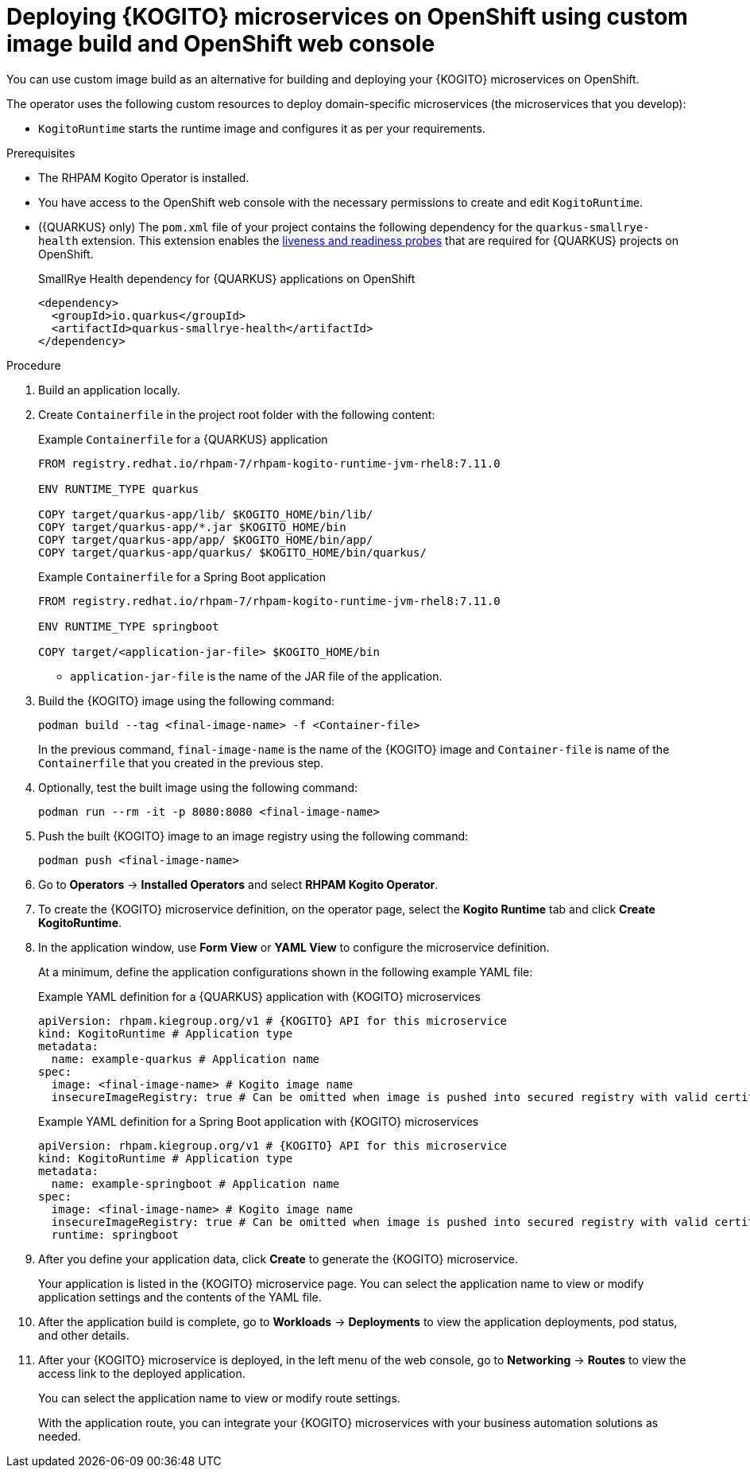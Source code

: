 [id="proc-kogito-microservices-deploying-on-ocp-console-custom-image-build_{context}"]
= Deploying {KOGITO} microservices on OpenShift using custom image build and OpenShift web console

You can use custom image build as an alternative for building and deploying your {KOGITO} microservices on OpenShift.

The operator uses the following custom resources to deploy domain-specific microservices (the microservices that you develop):

* `KogitoRuntime` starts the runtime image and configures it as per your requirements.

.Prerequisites
* The RHPAM Kogito Operator is installed.
* You have access to the OpenShift web console with the necessary permissions to create and edit `KogitoRuntime`.
* ({QUARKUS} only) The `pom.xml` file of your project contains the following dependency for the `quarkus-smallrye-health` extension. This extension enables the https://kubernetes.io/docs/tasks/configure-pod-container/configure-liveness-readiness-startup-probes[liveness and readiness probes] that are required for {QUARKUS} projects on OpenShift.
+
.SmallRye Health dependency for {QUARKUS} applications on OpenShift
[source,xml]
----
<dependency>
  <groupId>io.quarkus</groupId>
  <artifactId>quarkus-smallrye-health</artifactId>
</dependency>
----

.Procedure
. Build an application locally.
. Create `Containerfile` in the project root folder with the following content:
+
--
.Example `Containerfile` for a {QUARKUS} application
[source]
----
FROM registry.redhat.io/rhpam-7/rhpam-kogito-runtime-jvm-rhel8:7.11.0

ENV RUNTIME_TYPE quarkus

COPY target/quarkus-app/lib/ $KOGITO_HOME/bin/lib/
COPY target/quarkus-app/*.jar $KOGITO_HOME/bin
COPY target/quarkus-app/app/ $KOGITO_HOME/bin/app/
COPY target/quarkus-app/quarkus/ $KOGITO_HOME/bin/quarkus/
----

.Example `Containerfile` for a Spring Boot application
[source]
----
FROM registry.redhat.io/rhpam-7/rhpam-kogito-runtime-jvm-rhel8:7.11.0

ENV RUNTIME_TYPE springboot

COPY target/<application-jar-file> $KOGITO_HOME/bin
----

* `application-jar-file` is the name of the JAR file of the application.
--

. Build the {KOGITO} image using the following command:
+
--
[source]
----
podman build --tag <final-image-name> -f <Container-file>
----
In the previous command, `final-image-name` is the name of the {KOGITO} image and `Container-file` is name of the `Containerfile` that you created in the previous step.
--

. Optionally, test the built image using the following command:
+
[source]
----
podman run --rm -it -p 8080:8080 <final-image-name>
----

. Push the built {KOGITO} image to an image registry using the following command:
+
[source]
----
podman push <final-image-name>
----

. Go to *Operators* -> *Installed Operators* and select *RHPAM Kogito Operator*.
. To create the {KOGITO} microservice definition, on the operator page, select the *Kogito Runtime* tab and click *Create KogitoRuntime*.
. In the application window, use *Form View* or *YAML View* to configure the microservice definition.
+
--
At a minimum, define the application configurations shown in the following example YAML file:

.Example YAML definition for a {QUARKUS} application with {KOGITO} microservices
[source,yaml,subs="attributes+"]
----
apiVersion: rhpam.kiegroup.org/v1 # {KOGITO} API for this microservice
kind: KogitoRuntime # Application type
metadata:
  name: example-quarkus # Application name
spec:
  image: <final-image-name> # Kogito image name
  insecureImageRegistry: true # Can be omitted when image is pushed into secured registry with valid certificate
----

.Example YAML definition for a Spring Boot application with {KOGITO} microservices
[source,yaml,subs="attributes+"]
----
apiVersion: rhpam.kiegroup.org/v1 # {KOGITO} API for this microservice
kind: KogitoRuntime # Application type
metadata:
  name: example-springboot # Application name
spec:
  image: <final-image-name> # Kogito image name
  insecureImageRegistry: true # Can be omitted when image is pushed into secured registry with valid certificate
  runtime: springboot
----
--

. After you define your application data, click *Create* to generate the {KOGITO} microservice.
+
Your application is listed in the {KOGITO} microservice page. You can select the application name to view or modify application settings and the contents of the YAML file.

. After the application build is complete, go to *Workloads* -> *Deployments* to view the application deployments, pod status, and other details.

. After your {KOGITO} microservice is deployed, in the left menu of the web console, go to *Networking* -> *Routes* to view the access link to the deployed application.
+
You can select the application name to view or modify route settings.
+
With the application route, you can integrate your {KOGITO} microservices with your business automation solutions as needed.
